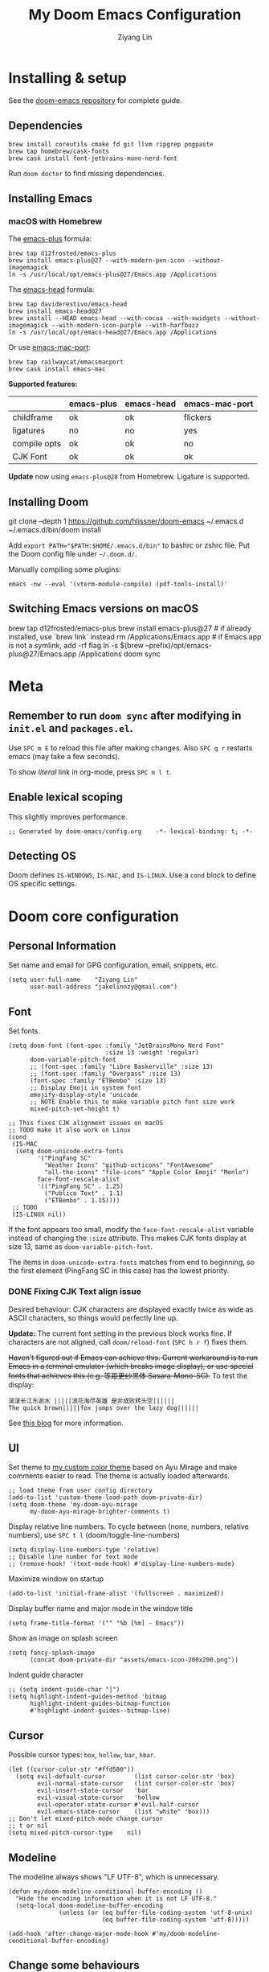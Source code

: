 #+TITLE: My Doom Emacs Configuration
#+AUTHOR: Ziyang Lin
#+PROPERTY: header-args    :results silent  :lexical t
#+OPTIONS:  toc:2

* Installing & setup

See the [[https://github.com/hlissner/doom-emacs][doom-emacs repository]] for complete guide.

** Dependencies

#+begin_example
brew install coreutils cmake fd git llvm ripgrep pngpaste
brew tap homebrew/cask-fonts
brew cask install font-jetbrains-mono-nerd-font
#+end_example

Run =doom doctor= to find missing dependencies.

** Installing Emacs

*** macOS with Homebrew

The [[https://github.com/d12frosted/homebrew-emacs-plus][emacs-plus]] formula:
#+begin_example
brew tap d12frosted/emacs-plus
brew install emacs-plus@27 --with-modern-pen-icon --without-imagemagick
ln -s /usr/local/opt/emacs-plus@27/Emacs.app /Applications
#+end_example

The [[https://github.com/daviderestivo/homebrew-emacs-head][emacs-head]] formula:
#+begin_example
brew tap daviderestivo/emacs-head
brew install emacs-head@27
brew install --HEAD emacs-head --with-cocoa --with-xwidgets --without-imagemagick --with-modern-icon-purple --with-harfbuzz
ln -s /usr/local/opt/emacs-head@27/Emacs.app /Applications
#+end_example

Or use [[https://github.com/railwaycat/homebrew-emacsmacport][emacs-mac-port]]:
#+begin_example
brew tap railwaycat/emacsmacport
brew cask install emacs-mac
#+end_example

*Supported features:*
|--------------+------------+------------+----------------|
|              | emacs-plus | emacs-head | emacs-mac-port |
|--------------+------------+------------+----------------|
| childframe   | ok         | ok         | flickers       |
| ligatures    | no         | no         | yes            |
| compile opts | ok         | ok         | no             |
| CJK Font     | ok         | ok         | ok             |
|--------------+------------+------------+----------------|

*Update* now using =emacs-plus@28= from Homebrew. Ligature is supported.

** Installing Doom

#+begin_example sh
git clone --depth 1 https://github.com/hlissner/doom-emacs ~/.emacs.d
~/.emacs.d/bin/doom install
#+end_example
Add ~export PATH="$PATH:$HOME/.emacs.d/bin"~ to bashrc or zshrc file.
Put the Doom config file under =~/.doom.d/=.

Manually compiling some plugins:

#+begin_example
emacs -nw --eval '(vterm-module-compile) (pdf-tools-install)'
#+end_example

** Switching Emacs versions on macOS

#+begin_example sh
brew tap d12frosted/emacs-plus
brew install emacs-plus@27    # if already installed, use `brew link` instead
rm /Applications/Emacs.app    # if Emacs.app is not a symlink, add -rf flag
ln -s $(brew --prefix)/opt/emacs-plus@27/Emacs.app /Applications
doom sync
#+end_example


* Meta

** Remember to run =doom sync= after modifying in =init.el= and =packages.el=.

Use =SPC m E= to reload this file after making changes. Also =SPC q r= restarts emacs (may take a few seconds).

To show /literal/ link in org-mode, press =SPC m l t=.

** Enable lexical scoping

This slightly improves performance.
#+begin_src elisp
;; Generated by doom-emacs/config.org    -*- lexical-binding: t; -*-
#+end_src

** Detecting OS

Doom defines ~IS-WINDOWS~, ~IS-MAC~, and ~IS-LINUX~. Use a ~cond~ block to define OS specific settings.


* Doom core configuration

** Personal Information

Set name and email for GPG configuration, email, snippets, etc.
#+begin_src elisp
(setq user-full-name    "Ziyang Lin"
      user-mail-address "jakelinnzy@gmail.com")
#+end_src

** Font

Set fonts.
#+begin_src elisp
(setq doom-font (font-spec :family "JetBrainsMono Nerd Font"
                           :size 13 :weight 'regular)
      doom-variable-pitch-font
      ;; (font-spec :family "Libre Baskerville" :size 13)
      ;; (font-spec :family "Overpass" :size 13)
      (font-spec :family "ETBembo" :size 13)
      ;; Display Emoji in system font
      emojify-display-style 'unicode
      ;; NOTE Enable this to make variable pitch font size work
      mixed-pitch-set-height t)

;; This fixes CJK alignment issues on macOS
;; TODO make it also work on Linux
(cond
 (IS-MAC
  (setq doom-unicode-extra-fonts
        '("PingFang SC"
          "Weather Icons" "github-octicons" "FontAwesome"
          "all-the-icons" "file-icons" "Apple Color Emoji" "Menlo")
        face-font-rescale-alist
        '(("PingFang SC" . 1.25)
          ("Publico Text" . 1.1)
          ("ETBembo" . 1.15))))
 ;; TODO
 (IS-LINUX nil))
#+end_src

If the font appears too small, modify the ~face-font-rescale-alist~ variable instead of changing the ~:size~ attribute. This makes CJK fonts display at size 13, same as ~doom-variable-pitch-font~.

The items in ~doom-unicode-extra-fonts~ matches from end to beginning, so the first element (PingFang SC in this case) has the lowest priority.

*** DONE Fixing CJK Text align issue

Desired behaviour: CJK characters are displayed exactly twice as wide as ASCII characters, so things would perfectly line up.

*Update:* The current font setting in the previous block works fine. If characters are not aligned, call ~doom/reload-font~ (=SPC h r f=) fixes them.

+Haven't figured out if Emacs can achieve this. Current workaround is to run Emacs in a terminal emulator (which breaks image display), or use special fonts that achieves this (e.g. 等距更纱黑体 Sasara-Mono-SC).+ To test the display:

#+begin_example
滚滚长江东逝水 |||||浪花淘尽英雄 是非成败转头空||||||
The quick brown|||||fox jumps over the lazy dog||||||
#+end_example

See [[http://baohaojun.github.io/perfect-emacs-chinese-font.html][this blog]] for more information.

*** COMMENT Outdated

*Outdated* Another (presumably better) workaround is to pair specific CJK font size with ASCII font size (works on Mac). Looks like the ~doom-unicode-extra-fonts~ list matches from right to left.
#+begin_example elisp
(setq doom-font (font-spec :family "JetBrainsMono Nerd Font"
                           :size 13 :weight 'regular)
      ;; doom-variable-pitch-font (font-spec :family "sans")
      ;; This fixes CJK alignment issues
      doom-unicode-extra-fonts
      '("Source Han Sans-16" "PingFang SC-16"
        "Weather Icons" "github-octicons" "FontAwesome"
        "all-the-icons" "file-icons" "Menlo"))
#+end_example

*Outdated* The [[https://github.com/tumashu/cnfonts][cnfonts]] plugin tries to fix this by generating font-spec strings.
#+begin_example elisp
(defun my/fix-chinese-font ()
;; Auto generated by cnfonts
;; <https://github.com/tumashu/cnfonts>
 (set-face-attribute
 'default nil
 :font (font-spec :name "-*-JetBrainsMono Nerd Font-normal-normal-normal-*-*-*-*-*-m-0-iso10646-1"
                  :weight 'normal
                  :slant 'normal
                  :size 13))
 (dolist (charset '(kana han symbol cjk-misc bopomofo))
  (set-fontset-font
   (frame-parameter nil 'font)
   charset
   (font-spec :name "-*-Source Han Sans SC-normal-normal-normal-*-*-*-*-*-p-0-iso10646-1"
              :weight 'normal
              :slant 'normal
              :size 16))))
;; (add-hook 'doom-init-ui-hook 'my/fix-chinese-font)
#+end_example

** UI

Set theme to [[file:my-doom-ayu-mirage-theme.el][my custom color theme]] based on Ayu Mirage and make comments easier to read. The theme is actually loaded afterwards.
#+begin_src elisp
;; load theme from user config directory
(add-to-list 'custom-theme-load-path doom-private-dir)
(setq doom-theme 'my-doom-ayu-mirage
      my-doom-ayu-mirage-brighter-comments t)
#+end_src

Display relative line numbers. To cycle between (none, numbers, relative numbers), use =SPC t l= (doom/toggle-line-numbers)
#+begin_src elisp
(setq display-line-numbers-type 'relative)
;; Disable line number for text mode
;; (remove-hook! '(text-mode-hook) #'display-line-numbers-mode)
#+end_src

Maximize window on startup
#+begin_src elisp
(add-to-list 'initial-frame-alist '(fullscreen . maximized))
#+end_src

Display buffer name and major mode in the window title
#+begin_src elisp
(setq frame-title-format '("" "%b [%m] - Emacs"))
#+end_src

Show an image on splash screen
#+begin_src elisp
(setq fancy-splash-image
      (concat doom-private-dir "assets/emacs-icon-200x200.png"))
#+end_src

Indent guide character
#+begin_src elisp
;; (setq indent-guide-char "│")
(setq highlight-indent-guides-method 'bitmap
      highlight-indent-guides-bitmap-function
      #'highlight-indent-guides--bitmap-line)
#+end_src

** Cursor

Possible cursor types: =box=, =hollow=, =bar=, =hbar=.
#+begin_src elisp
(let ((cursor-color-str "#ffd580"))
  (setq evil-default-cursor        (list cursor-color-str 'box)
        evil-normal-state-cursor   (list cursor-color-str 'box)
        evil-insert-state-cursor   'bar
        evil-visual-state-cursor   'hollow
        evil-operator-state-cursor #'evil-half-cursor
        evil-emacs-state-cursor    (list "white" 'box)))
;; Don't let mixed-pitch-mode change cursor
;; t or nil
(setq mixed-pitch-cursor-type    nil)
#+end_src

** Modeline

The modeline always shows "LF UTF-8", which is unnecessary.
#+begin_src elisp
(defun my/doom-modeline-conditional-buffer-encoding ()
  "Hide the encoding information when it is not LF UTF-8."
  (setq-local doom-modeline-buffer-encoding
              (unless (or (eq buffer-file-coding-system 'utf-8-unix)
                          (eq buffer-file-coding-system 'utf-8)))))

(add-hook 'after-change-major-mode-hook #'my/doom-modeline-conditional-buffer-encoding)
#+end_src

** Change some behaviours

#+begin_src elisp
(setq auto-save-default t             ;; enable autosave for file-buffers
      delete-by-moving-to-trash t     ;; sudo rm -rf /
      undo-limit (* 100 1024 1024)    ;; Raise undo limit to 100MB
      evil-want-fine-undo t           ;; More granular undo in insert state
      truncate-string-ellipsis "…"    ;; Display unicode elipsis
      ;; Don't pollute the system clipboard
      save-interprogram-paste-before-kill t
      ;; Don't compact font caches during GC, will improve performance of the modeline plugin
      inhibit-compacting-font-caches t
      ring-bell-function #'ignore     ;; Disable bell completely
      )

;; Enable soft wrapping by default (toggle with SPC t w), except in temp
;; buffers e.g. Dired, ibuffer
(add-hook! '(prog-mode-hook text-mode-hook)
           #'visual-line-mode)

;; This makes emacs-mac-port behave like any other Mac app in multiple
;; workspaces. e.g. when you are in another workspace and click Emacs' icon
;; in the Dock, you switch to the workspace Emacs is in.
(menu-bar-mode 1)
#+end_src

** Don't be evil

Indentation: use 4 spaces by default.
#+begin_src elisp
(setq tab-width 4
      evil-shift-width 4)
(setq-default indent-tabs-mode nil)
#+end_src

Default settings
#+begin_src elisp
(setq evil-split-window-below t
      evil-vsplit-window-right t
      ;; :s command has the global flag by default, adding /g cancels the flag.
      evil-ex-substitute-global t
      ;; keep 5 lines from the margin
      scroll-margin 5
      ;; scroll-step 1
      )
#+end_src

Treat underscore as part of a word.
#+begin_src elisp
(modify-syntax-entry ?_ "w")
#+end_src

Avy: vim-easymotion for Emacs.

Use all lowercase letters plus semicolon.
#+begin_src elisp
(setq avy-keys '(?a ?s ?d ?f ?g ?h ?j ?k ?l
                 ?q ?w ?e ?r ?t ?y ?u ?i ?o ?p
                 ?z ?x ?c ?v ?b ?n ?m 59))
#+end_src
And evil-snipe is not needed.
#+begin_src elisp
(after! evil-snipe
    (evil-snipe-mode -1))
#+end_src

Enable smartparens-mode by default. Looks like it has some issues on Emacs 28. Defining another global minor mode that does not use ~turn-on-smartparens-mode~ fixes [[https://github.com/Fuco1/smartparens/issues/1052][the issue]].
#+begin_src elisp
;; In packages.el:
;;     (package! smartparens)
(require 'smartparens)
(require 'smartparens-config)
;; Enable triple backtick (markdown style quote)
(sp-local-pair '(prog-mode text-mode) "```" "```")
(after! smartparens-org
  ;; Disable ' in org-mode
  (sp-local-pair 'org-mode "'" nil :actions nil))
(defun my/fix-smartparens ()
  "Enable smartparens mode"
 (define-globalized-minor-mode my/smartparens-global-mode
   smartparens-mode smartparens-mode)
 (my/smartparens-global-mode 1)
 (define-globalized-minor-mode my/show-smartparens-global-mode
   show-smartparens-mode show-smartparens-mode)
 (my/show-smartparens-global-mode 1)
 ;; (define-globalized-minor-mode my/smartparens-global-strict-mode
 ;;   smartparens-strict-mode smartparens-strict-mode)
 ;; (my/smartparens-global-strict-mode 1)
 )
(my/fix-smartparens)
#+end_src

** Completion (company-mode)

#+begin_src elisp
;; Yes I'm lazy
(setq company-minimum-prefix-length 1)
#+end_src

** Scratch buffer

#+begin_src elisp
(add-hook 'doom-scratch-buffer-hook #'text-mode)
#+end_src

* Mappings

** Use =M-h/j/k/l= to move between split windows.

Some major or minor modes may override this binding, so I decided to define a minor mode for this and make it take precedence over any other mode to get the consistent behaviour.

#+begin_src elisp
(defvar my-top-level-mode-map (make-sparse-keymap)
  "M-h/j/k/l to move between split windows.")
(map!
 (:map my-top-level-mode-map
  :nvm "M-h" #'windmove-left
  :nvm "M-j" #'windmove-down
  :nvm "M-k" #'windmove-up
  :nvm "M-l" #'windmove-right))
(define-minor-mode my-top-level-mode
  "Allows to use M-h/j/k/l to move between split windows."
  ;; The initial value
  :init-value t
  ;; Indicator for mode line
  :lighter " my-top-level"
  ;; The minor mode map
  :keymap my-top-level-mode-map)
(define-globalized-minor-mode global-my-top-level-mode
  my-top-level-mode my-top-level-mode)
;; This makes it take precedence over any other minor mode.
(add-to-list 'emulation-mode-map-alists
             `((my-top-level-mode . ,my-top-level-mode-map)))
(provide 'my-top-level-mode)
#+end_src

** Use =m= and =,= to scroll

IMO it's far more ergonomic to scroll with a single key than combinations such as =C-u and C-d=. However in some modes (e.g. Dired) this is not desired. So I manually map these for each mode that I want.
#+begin_src elisp
(map!
 :nm  "m"   #'evil-scroll-down
 :nm  ","   #'evil-scroll-up
 ;; m sets marker by default, move it to M
 :nm  "M"   #'evil-set-marker

 (:after info
  (:mode Info-mode
   :nm "m" #'evil-scroll-down
   :nm "," #'evil-scroll-up))

 ;; Why the f**k is this called pdf-tools not pdf
 (:after pdf-tools
  (:map pdf-view-mode-map
   :nm "m" #'pdf-view-scroll-up-or-next-page
   :nm "," #'pdf-view-scroll-down-or-previous-page)))
#+end_src

** Other commonly used mappings

#+begin_src elisp
(map!
 ;; map j and k only in normal mode, so v10j works as expected.
 :n   "j"   #'evil-next-visual-line
 :n   "k"   #'evil-previous-visual-line
 :n   "RET" #'evil-ex-nohighlight
 ;; Home row keys jump to beginning and end of line
 :nvmo "H"   #'evil-first-non-blank
 :nvmo "L"   #'evil-end-of-line

 :nvo "f"   #'evil-avy-goto-char
 :n   "s"   #'evil-avy-goto-char-2
 ;; Use C-f/b/p/n in Insert mode
 :i   "C-p" #'previous-line
 :i   "C-n" #'next-line


 ;; company-mode for completion
 (:after company
  :i "C-x C-x" #'company-complete
  (:map company-active-map
   ;; Tab accepts completion
   "TAB" #'company-complete-selection
   [tab] #'company-complete-selection
   ;; Return always inserts newline
   "RET"    #'newline-and-indent
   [return] #'newline-and-indent))

 ;; treemacs: NERDTree-like file explorer
 ;; C-t or SPC f t to open treemacs
 :nm "C-t" #'treemacs
 (:leader
  (:prefix ("f" . "file")
   :desc "Open treemacs"           "t" #'treemacs
   :desc "Add project to treemacs" "T" #'treemacs-add-project-to-workspace))
 (:after treemacs
  (:map evil-treemacs-state-map
   "p"    nil
   "p a"  #'treemacs-add-project-to-workspace
   "p d"  #'treemacs-remove-project-from-workspace
   "M"    #'treemacs-move-file
   "v"    #'treemacs-peek
   "M-h"  nil
   "M-j"  nil
   "M-k"  nil
   "M-l"  nil)))

#+end_src

** Use cmd+` to toggle the vterm buffer

#+begin_src elisp
(defun my/toggle-vterm ()
  (interactive)
  (evil-force-normal-state)
  (+vterm/toggle nil)
  ;; Scroll to bottom and enter insert state when switching into the terminal
  (when (eq major-mode 'vterm-mode)
    (evil-insert-state)))

(map!
 ;; nvim
 :nvim "s-`" #'my/toggle-vterm)
#+end_src

** <Leader>

#+begin_src elisp
(map!
 ;; SPC l g - Go to definition
 (:leader
  :desc "Format buffer"            "c f" #'lsp-format-buffer
  :desc "Go to definition"         "c g" #'evil-goto-definition
  :desc "Toggle maximized window"  "t M" #'toggle-frame-maximized
  :desc "Toggle monospace font"    "t m" #'mixed-pitch-mode
  :desc "Toggle fixed wrapping"    "t v" #'visual-fill-column-mode
  :desc "Move workspace left"  "TAB <" #'+workspace/swap-left
  :desc "Move workspace right" "TAB >" #'+workspace/swap-right))
#+end_src


* Plugins

** Manually compile some plugins

- vterm
  #+begin_example
M-x vterm-module-compile
  #+end_example
- PDF Tools
  #+begin_example
M-x pdf-tools-install
  #+end_example

Or run in terminal:
#+begin_example
emacs -nw --eval '(vterm-module-compile) (pdf-tools-install)'
#+end_example

** which-key

Make which-key appear quicker.

Looks like which-key has a bug on Emacs 28 that prevents it from displaying user key bindings.
#+begin_src elisp
(setq which-key-idle-delay 0.5
      which-key-idle-secondary-delay 0)
#+end_src
Hide =evil-= prefix that appear too much in which-key popup.
#+begin_src elisp
(setq which-key-allow-multiple-replacements t)
(after! which-key
  (pushnew!
   which-key-replacement-alist
   '(("" . "\\`+?evil[-:]?\\(?:a-\\)?\\(.*\\)") . (nil . "◂\\1"))
   '(("\\`g s" . "\\`evilem--?motion-\\(.*\\)") . (nil . "◃\\1"))))
#+end_src

** treemacs

The width of treemacs window.
#+begin_src elisp
(setq treemacs-width 30)
#+end_src

** Dired (Ranger)

Use =c f= to create empty file, =c d= to create directory (consistent with treemacs). By default a minimal version of ranger, deer, is used. Use =z P= to toggle between deer and full ranger.
#+begin_src elisp
(after! dired
  (map!
   :map ranger-mode-map
   :nm "c"   nil
   :nm "c f" #'dired-create-empty-file
   :nm "c d" #'dired-create-directory))
#+end_src

More info [[https://github.com/ralesi/ranger.el#minimal-ranger-mode-deer][here]].

** ivy, a search engine for love and life

Load with ~+fuzzy +icons +posframe~.

Customize the size of popup window.
#+begin_src elisp
(setq ivy-posframe-width     130
      ivy-posframe-min-width 130
      ivy-posframe-height     18
      ivy-posframe-min-height 10)
;; (after! ivy
;;   (ivy-posframe-mode -1))
#+end_src

Finish search with current input by pressing =C-d= or =S-Return=. This useful, for example, when creating a file named =conf= when =config.org= exists.
#+begin_src elisp
(after! ivy
  (map! :map ivy-minibuffer-map
        "C-d"     #'ivy-immediate-done
        "C-c C-c" #'ivy-immediate-done
        "<S-Return>" #'ivy-immediate-done))
#+end_src

** Magit

#+begin_src elisp
(after! magit
  ;; log output of all git commands
  (setq magit-git-debug nil)
  (map! :mode magit-mode
        :g "m" #'evil-scroll-down
        :g "," #'evil-scroll-up
        :g "M" #'magit-merge
        :g "R" #'magit-remote))
;; By default Magit is invoked with SPC g (a/b/c...)
;; These bindings can be directly accessed within the Magit status buffer
(map! :leader
      "g" nil
      :desc "Magit" "g" #'magit-status)
#+end_src

** IBuffer

Use j and k for navigating in this mode.
#+begin_src elisp
(after! ibuffer
  (map! :mode ibuffer-mode
        :i "j" #'evil-next-line
        :i "k" #'evil-previous-line
        :n "?" #'describe-mode))
#+end_src

** projectile

Manages projects with =SPC p=.
#+begin_src elisp
(setq
 ;; Where to find projects
 projectile-project-search-path '("~/repos/")
 ;; Project root patterns
 projectile-project-root-files-bottom-up '(".root" "Cargo.toml" "requirements.txt")
 ;; Don't automatically add emacs sources into project list.
 projectile-ignored-projects '("~/" "/tmp" "~/.emacs.d/.local/straight/repos/"))

(defun projectile-ignored-project-function (filepath)
  "Return t if FILEPATH is within any of `projectile-ignored-projects'"
  (or (mapcar (lambda (p) (s-starts-with-p p filepath)) projectile-ignored-projects)))
#+end_src

** Make

Run make with =SPC c m=.
#+begin_src elisp
(map! :map prog-mode-map
      :leader
      :desc "Run last make task" "c m" #'+make/run-last
      :desc "Run make task" "c M" #'+make/run)
#+end_src

** TODO taskrunner

Doesn't work for some reason. Need to figure out.

#+begin_src elisp
;; (use-package taskrunner
;;   :commands (ivy-taskrunner))
#+end_src

** resize-window

A plugin for quickly resizing window.
#+begin_src elisp
(map! :leader
      :desc "resize-mode" "w e" #'resize-window)

;; redifine the keymap to be consistent with evil
(after! resize-window
  (setq resize-window-dispatch-alist
        '((?j resize-window--enlarge-down          " Resize - Expand down" t)
          (?k resize-window--enlarge-up            " Resize - Expand up" t)
          (?l resize-window--enlarge-horizontally  " Resize - horizontally" t)
          (?h resize-window--shrink-horizontally   " Resize - shrink horizontally" t)
          (?r resize-window--reset-windows         " Resize - reset window layout" nil)
          (?w resize-window--cycle-window-positive " Resize - cycle window" nil)
          (?W resize-window--cycle-window-negative " Resize - cycle window" nil)
          (?s split-window-below " Split window horizontally" nil)
          (?v split-window-right " Split window vertically" nil)
          (?k resize-window--delete-window " Delete window" nil)
          (?K resize-window--kill-other-windows " Kill other windows (save state)" nil)
          (?y resize-window--restore-windows " (when state) Restore window configuration" nil)
          (?? resize-window--display-menu          " Resize - display menu" nil))))
;;   List of actions for `resize-window-dispatch-default.
;;   Main data structure of the dispatcher with the form:
;;   \(char function documentation match-capitals\)
#+end_src

** PDF view

*Not working* Enable continuous scroll mode
#+begin_src elisp
;; (after! pdf-view
;;   (require 'pdf-continuous-scroll-mode)
;;   (add-hook 'pdf-view-mode-hook #'pdf-continuous-scroll-mode))
#+end_src

** Zen mode (writeroom-mode)

#+begin_src elisp
;; Don't scale up font in zen mode
(setq +zen-text-scale 0)
#+end_src

* Language integration

** LSP-mode

[[https://emacs-lsp.github.io/lsp-mode/tutorials/how-to-turn-off/][Enable or disable lsp-mode features]]

#+begin_src elisp
(setq lsp-enable-snippet t
      lsp-idle-delay 0.5
      lsp-modeline-diagnostics-message t
      lsp-modeline-diagnostics-scope :file
      ;; enable lens if server supports
      ;; lsp-lens-auto-enable t

      ;; sideline code actions & diagnostics
      lsp-ui-sideline-enable t
      lsp-ui-sideline-show-hover nil
      lsp-ui-sideline-show-code-actions t
      lsp-ui-sideline-show-diagnostics t

      ;; hover window
      lsp-ui-doc-enable 1
      lsp-ui-doc-delay 0.5

      ;; disable the large window at the bottom that appears when I insert a
      ;; function call
      lsp-signature-auto-activate t
      lsp-signature-render-documentation nil
      lsp-eldoc-enable-hover nil

      ;; improve performance by allowing to read more frequently
      ;; doom already takes care of gc
      read-process-output-max (* 5 1024 1024))
#+end_src

** tree-sitter

Enable tree-sitter highlighting for all supported modes.
#+begin_src elisp
(require 'tree-sitter)
(require 'tree-sitter-langs)
(global-tree-sitter-mode)
(add-hook 'tree-sitter-after-on-hook #'tree-sitter-hl-mode)
#+end_src

** Spell checker

Only enable spell checking when I press =SPC t s= to avoid red underlines.

#+begin_src elisp
(after! spell-fu
  (remove-hook 'text-mode-hook
               #'spell-fu-mode))
#+end_src

** YASnippet

Doom Emacs by default searches =~/.doom.d/snippets= for private snippets.

#+begin_src elisp

#+end_src

** C/C++

#+begin_src elisp

#+end_src

** Python

Python's language server doesn't support formatting, so a dedicated plugin (~py-autopep8~) is needed.
#+begin_src elisp
(after! python
  (setq python-prettify-symbols-alist '(("lambda" . 955)))
  ;; Use Doom's format plugin instead of LSP
  (setq-hook! 'python-mode-hook
    +format-with-lsp nil
    +format-with 'black)
  (map! :mode python-mode
        :localleader
        "f" #'py-autopep8-buffer))
(after! lsp-python-ms
  (set-lsp-priority! 'mspyls 1))
#+end_src

** LaTeX

Modify ~TeX-command-list~ to define programs for TeX.
#+begin_src elisp
(setq +latex-viewers '(skim evince sumatrapdf zathura okular pdf-tools))
(after! latex
  (defun my/apply-tex-mode-maps ()
    "Apply tex-mode maps"
    (map! :map evil-tex-mode-map
          :nm "m" #'evil-scroll-down
          :nm "," #'evil-scroll-up
          :nm "M" #'evil-scroll-down
          (:localleader
           "a" #'TeX-command-run-all
           "b" #'TeX-command-buffer)))
  (add-hook 'LaTeX-mode-hook #'my/apply-tex-mode-maps))
#+end_src

** Markdown

#+begin_src elisp
(after! markdown-mode
  (map! :mode markdown-mode
        :localleader
        ;; consistent with org-mode
        :desc "Toggle hiding links" "l t" #'markdown-toggle-url-hiding))
#+end_src

** Arduino

#+begin_src elisp
(add-to-list 'load-path "~/.doom.d/vendor/arduino-mode")
(setq auto-mode-alist (cons '("\\.\\(pde\\|ino\\)$" . arduino-mode) auto-mode-alist))
(autoload 'arduino-mode "arduino-mode" "Arduino editing mode." t)
#+end_src


* Org Mode

** Change org directory

This has to be set before org loads.
#+begin_src elisp
(setq org-directory "~/Documents/org/")
#+end_src

** Various settings

#+begin_src elisp
(setq org-ellipsis "▼" ;; ➡, ⚡, ▼, ↴, , ∞, ⬎, ⤷, ⤵
      ;; Hides *bold* /italic/ etc.
      org-hide-emphasis-markers nil)
#+end_src

** Local bindings

Use =SPC m E=
#+begin_src elisp
(map! :after org
      :mode org-mode
      (:localleader
       ;; Toggle visibility of current block
       :desc "Toggle visibility of block" "v" #'org-hide-block-toggle
       ;; Execute all code blocks in the org buffer
       :desc "Execute buffer" "E" #'org-babel-execute-buffer))
#+end_src

** Enable image drag & drop

#+begin_src elisp
(after! org
  (add-hook! '(org-mode-hook dired-mode-hook)
             #'org-download-enable))
#+end_src

** Display settings

#+begin_src elisp
(after! org
  ;; give titles different font size
    (custom-set-faces!
      '(org-document-title :height 1.3)
      '(org-level-1 :height 1.3)
      '(org-level-2 :height 1.2)
      '(org-level-3 :height 1.1)
      '(org-level-4 :height 1.05)
      '(org-level-5 :height 1.0)
      '(org-level-6 :height 1.0)
      '(org-level-7 :height 1.0)
      '(org-level-8 :height 1.0)
      '(org-indent  :inherit (org-hide fixed-pitch)))

  ;; prettify symbols
  (defun my/prettify-org-setup ()
    (interactive)
    (setq-local prettify-symbols-alist
                '(("#+begin_src" . ?➤) ;; ➤ 🖝 ➟ ➤ ✎
                  ("#+end_src"   . ?¶) ;; ⏹
                  ("#+begin_quote" . ?»)
                  ("#+end_quote" . ?«)
                  ("#+begin_example" . ?➟)
                  ("#+end_example" . ?¶))
                prettify-symbols-unprettify-at-point 'right-edge)
    (prettify-symbols-mode 1)
    ;; hl-line-mode looks bad on source blocks that have different background
    ;; colour
    (hl-line-mode -1)
    (display-line-numbers-mode -1)
    ;; Limit the window width to 80 characters to make it easier to read
    (visual-fill-column-mode 1))

  (add-hook! '(org-mode-hook) #'my/prettify-org-setup #'mixed-pitch-mode))
#+end_src

** Smarter return

#+begin_src elisp
(after! org
  (load! "vendor/org-return-dwim" doom-private-dir)
  (map! :map evil-org-mode-map  ;; this overrides evil's default binding
        :i "RET"    #'unpackaged/org-return-dwim
        :i [return] #'unpackaged/org-return-dwim))
#+end_src

** Fix blank lines

=SPC m z= for the current tree, =SPC u SPC m z= for the whole buffer.
#+begin_src elisp
(after! org
  (load! "vendor/org-fix-blank-lines" doom-private-dir)
  (map! :mode org-mode
        :localleader
        :desc "Fix blank lines" "z" #'unpackaged/org-fix-blank-lines))
#+end_src


* Done

#+begin_src elisp
"Done."
#+end_src
